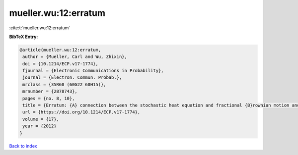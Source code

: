 mueller.wu:12:erratum
=====================

:cite:t:`mueller.wu:12:erratum`

**BibTeX Entry:**

.. code-block:: bibtex

   @article{mueller.wu:12:erratum,
    author = {Mueller, Carl and Wu, Zhixin},
    doi = {10.1214/ECP.v17-1774},
    fjournal = {Electronic Communications in Probability},
    journal = {Electron. Commun. Probab.},
    mrclass = {35R60 (60G22 60H15)},
    mrnumber = {2878743},
    pages = {no. 8, 10},
    title = {Erratum: {A} connection between the stochastic heat equation and fractional {B}rownian motion and a simple proof of a result of {T}alagrand [MR2481666]},
    url = {https://doi.org/10.1214/ECP.v17-1774},
    volume = {17},
    year = {2012}
   }

`Back to index <../By-Cite-Keys.rst>`_
